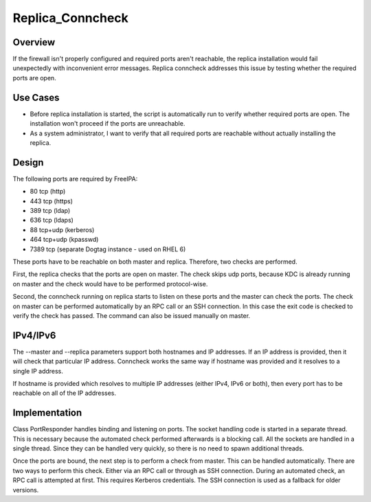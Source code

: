 Replica_Conncheck
=================

Overview
--------

If the firewall isn't properly configured and required ports aren't
reachable, the replica installation would fail unexpectedly with
inconvenient error messages. Replica conncheck addresses this issue by
testing whether the required ports are open.



Use Cases
---------

-  Before replica installation is started, the script is automatically
   run to verify whether required ports are open. The installation won't
   proceed if the ports are unreachable.
-  As a system administrator, I want to verify that all required ports
   are reachable without actually installing the replica.

Design
------

The following ports are required by FreeIPA:

-  80 tcp (http)
-  443 tcp (https)
-  389 tcp (ldap)
-  636 tcp (ldaps)
-  88 tcp+udp (kerberos)
-  464 tcp+udp (kpasswd)
-  7389 tcp (separate Dogtag instance - used on RHEL 6)

These ports have to be reachable on both master and replica. Therefore,
two checks are performed.

First, the replica checks that the ports are open on master. The check
skips udp ports, because KDC is already running on master and the check
would have to be performed protocol-wise.

Second, the conncheck running on replica starts to listen on these ports
and the master can check the ports. The check on master can be performed
automatically by an RPC call or an SSH connection. In this case the exit
code is checked to verify the check has passed. The command can also be
issued manually on master.

IPv4/IPv6
----------------------------------------------------------------------------------------------

The --master and --replica parameters support both hostnames and IP
addresses. If an IP address is provided, then it will check that
particular IP address. Conncheck works the same way if hostname was
provided and it resolves to a single IP address.

If hostname is provided which resolves to multiple IP addresses (either
IPv4, IPv6 or both), then every port has to be reachable on all of the
IP addresses.

Implementation
--------------

Class PortResponder handles binding and listening on ports. The socket
handling code is started in a separate thread. This is necessary because
the automated check performed afterwards is a blocking call. All the
sockets are handled in a single thread. Since they can be handled very
quickly, so there is no need to spawn additional threads.

Once the ports are bound, the next step is to perform a check from
master. This can be handled automatically. There are two ways to perform
this check. Either via an RPC call or through as SSH connection. During
an automated check, an RPC call is attempted at first. This requires
Kerberos credentials. The SSH connection is used as a fallback for older
versions.